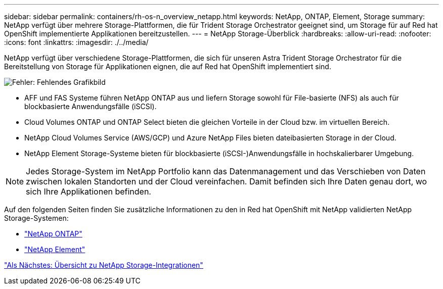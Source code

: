 ---
sidebar: sidebar 
permalink: containers/rh-os-n_overview_netapp.html 
keywords: NetApp, ONTAP, Element, Storage 
summary: NetApp verfügt über mehrere Storage-Plattformen, die für Trident Storage Orchestrator geeignet sind, um Storage für auf Red hat OpenShift implementierte Applikationen bereitzustellen. 
---
= NetApp Storage-Überblick
:hardbreaks:
:allow-uri-read: 
:nofooter: 
:icons: font
:linkattrs: 
:imagesdir: ./../media/


NetApp verfügt über verschiedene Storage-Plattformen, die sich für unseren Astra Trident Storage Orchestrator für die Bereitstellung von Storage für Applikationen eignen, die auf Red hat OpenShift implementiert sind.

image:redhat_openshift_image43.png["Fehler: Fehlendes Grafikbild"]

* AFF und FAS Systeme führen NetApp ONTAP aus und liefern Storage sowohl für File-basierte (NFS) als auch für blockbasierte Anwendungsfälle (iSCSI).
* Cloud Volumes ONTAP und ONTAP Select bieten die gleichen Vorteile in der Cloud bzw. im virtuellen Bereich.
* NetApp Cloud Volumes Service (AWS/GCP) und Azure NetApp Files bieten dateibasierten Storage in der Cloud.
* NetApp Element Storage-Systeme bieten für blockbasierte (iSCSI-)Anwendungsfälle in hochskalierbarer Umgebung.



NOTE: Jedes Storage-System im NetApp Portfolio kann das Datenmanagement und das Verschieben von Daten zwischen lokalen Standorten und der Cloud vereinfachen. Damit befinden sich Ihre Daten genau dort, wo sich Ihre Applikationen befinden.

Auf den folgenden Seiten finden Sie zusätzliche Informationen zu den in Red hat OpenShift mit NetApp validierten NetApp Storage-Systemen:

* link:rh-os-n_netapp_ontap.html["NetApp ONTAP"]
* link:rh-os-n_netapp_element.html["NetApp Element"]


link:rh-os-n_overview_storint.html["Als Nächstes: Übersicht zu NetApp Storage-Integrationen"]
